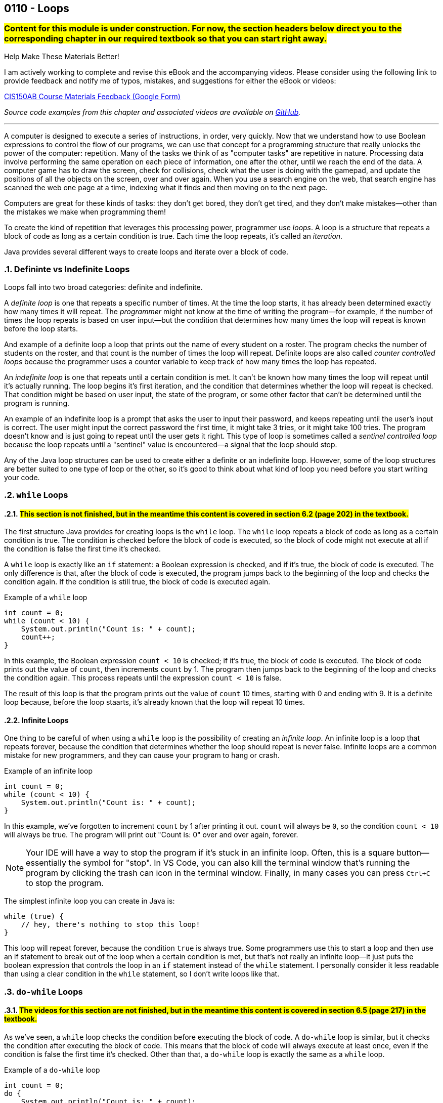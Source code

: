 :imagesdir: images
:sourcedir: source
// The following corrects the directories if this is included in the index file.
ifeval::["{docname}" == "index"]
:imagesdir: chapter-6-loops/images
:sourcedir: chapter-6-loops/source
endif::[]

== 0110 - Loops
// TODO: Upload source files to GitHub archive

=== #Content for this module is under construction. For now, the section headers below direct you to the corresponding chapter in our required textbook so that you can start right away.#

// #This section is not finished, but in the meantime this content is covered in section x.x (page xxx) in the textbook.#

// TODO: Find wile e. coyote loops cartoon in Photos (marked as favorite)


.Help Make These Materials Better!
****
I am actively working to complete and revise this eBook and the accompanying videos. Please consider using the following link to provide feedback and notify me of typos, mistakes, and suggestions for either the eBook or videos:

https://forms.gle/4173pZ1yPuNX7pku6[CIS150AB Course Materials Feedback (Google Form)^]
****

// TODO: Chapter 6 objectives

:sectnums!:
// === What's the Point?
// * 

_Source code examples from this chapter and associated videos are available on https://github.com/timmcmichael/EMCCTimFiles/tree/4bf0da6df6f4fe3e3a0ccd477b4455df400cffb6/OOP%20with%20Java%20(CIS150AB)/06%20Loops[GitHub^]._

:sectnums:
'''
A computer is designed to execute a series of instructions, in order, very quickly. 
Now that we understand how to use Boolean expressions to control the flow of our programs, we can use that concept for a programming structure that really unlocks the power of the computer: repetition.
Many of the tasks we think of as "computer tasks" are repetitive in nature.
Processing data involve performing the same operation on each piece of information, one after the other, until we reach the end of the data.
A computer game has to draw the screen, check for collisions, check what the user is doing with the gamepad, and update the positions of all the objects on the screen, over and over again.
When you use a search engine on the web, that search engine has scanned the web one page at a time, indexing what it finds and then moving on to the next page.

Computers are great for these kinds of tasks: they don't get bored, they don't get tired, and they don't make mistakes--other than the mistakes we make when programming them!

To create the kind of repetition that leverages this processing power, programmer use _loops_.
A loop is a structure that repeats a block of code as long as a certain condition is true.
Each time the loop repeats, it's called an _iteration_.

Java provides several different ways to create loops and iterate over a block of code.

=== Defininte vs Indefinite Loops
Loops fall into two broad categories: definite and indefinite.

A _definite loop_ is one that repeats a specific number of times. 
At the time the loop starts, it has already been determined exactly how many times it will repeat.
The _programmer_ might not know at the time of writing the program--for example, if the number of times the loop repeats is based on user input--but the condition that determines how many times the loop will repeat is known before the loop starts.

And example of a definite loop a loop that prints out the name of every student on a roster. 
The program checks the number of students on the roster, and that count is the number of times the loop will repeat.
Definite loops are also called _counter controlled loops_ because the programmer uses a counter variable to keep track of how many times the loop has repeated.

An _indefinite loop_ is one that repeats until a certain condition is met.
It can't be known how many times the loop will repeat until it's actually running.
The loop begins it's first iteration, and the condition that determines whether the loop will repeat is checked.
That condition might be based on user input, the state of the program, or some other factor that can't be determined until the program is running.

An example of an indefinite loop is a prompt that asks the user to input their password, and keeps repeating until the user's input is correct.
The user might input the correct password the first time, it might take 3 tries, or it might take 100 tries.
The program doesn't know and is just going to repeat until the user gets it right.
This type of loop is sometimes called a _sentinel controlled loop_ because the loop repeats until a "sentinel" value is encountered--a signal that the loop should stop.

Any of the Java loop structures can be used to create either a definite or an indefinite loop.
However, some of the loop structures are better suited to one type of loop or the other, so it's good to think about what kind of loop you need before you start writing your code.

=== `while` Loops
==== #This section is not finished, but in the meantime this content is covered in section 6.2 (page 202) in the textbook.#

The first structure Java provides for creating loops is the `while` loop.
The `while` loop repeats a block of code as long as a certain condition is true.
The condition is checked before the block of code is executed, so the block of code might not execute at all if the condition is false the first time it's checked.

A `while` loop is exactly like an `if` statement: a Boolean expression is checked, and if it's true, the block of code is executed.
The only difference is that, after the block of code is executed, the program jumps back to the beginning of the loop and checks the condition again.
If the condition is still true, the block of code is executed again.

.Example of a `while` loop
[source,java]
----
int count = 0;
while (count < 10) {
    System.out.println("Count is: " + count);
    count++;
}
----

In this example, the Boolean expression `count < 10` is checked; if it's true, the block of code is executed.
The block of code prints out the value of `count`, then increments `count` by 1.
The program then jumps back to the beginning of the loop and checks the condition again.
This process repeats until the expression `count < 10` is false.

The result of this loop is that the program prints out the value of `count` 10 times, starting with 0 and ending with 9.
It is a definite loop because, before the loop staarts, it's already known that the loop will repeat 10 times.

==== Infinite Loops
One thing to be careful of when using a `while` loop is the possibility of creating an _infinite loop_.
An infinite loop is a loop that repeats forever, because the condition that determines whether the loop should repeat is never false.
Infinite loops are a common mistake for new programmers, and they can cause your program to hang or crash.

.Example of an infinite loop
[source,java]
----
int count = 0;
while (count < 10) {
    System.out.println("Count is: " + count);
}
----

In this example, we've forgotten to increment `count` by 1 after printing it out.
`count` will always be `0`, so the condition `count < 10` will always be true.
The program will print out "Count is: 0" over and over again, forever.

NOTE: Your IDE will have a way to stop the program if it's stuck in an infinite loop. Often, this is a square button--essentially the symbol for "stop". In VS Code, you can also kill the terminal window that's running the program by clicking the trash can icon in the terminal window. Finally, in many cases you can press `Ctrl+C` to stop the program.

The simplest infinite loop you can create in Java is:

[source,java]
----
while (true) { 
    // hey, there's nothing to stop this loop!
}
----

This loop will repeat forever, because the condition `true` is always true.
Some programmers use this to start a loop and then use an if statement to break out of the loop when a certain condition is met, but that's not really an infinite loop--it just puts the boolean expression that controls the loop in an `if` statement instead of the `while` statement. 
I personally consider it less readable than using a clear condition in the `while` statement, so I don't write loops like that.

=== `do-while` Loops
==== #The videos for this section are not finished, but in the meantime this content is covered in section 6.5 (page 217) in the textbook.#
As we've seen, a `while` loop checks the condition before executing the block of code.
A `do-while` loop is similar, but it checks the condition after executing the block of code.
This means that the block of code will always execute at least once, even if the condition is false the first time it's checked.
Other than that, a `do-while` loop is exactly the same as a `while` loop.

.Example of a `do-while` loop
[source,java]
----
int count = 0;
do {
    System.out.println("Count is: " + count);
    count++;
} while (count < 10);
----

This is the same loop as the `while` loop we looked at earlier, but the condition is checked after the block of code is executed.
The `while` statement is at the end of the loop; the `do` statement at the beginning indicates the block of code that should iterate.

==== Choosing Between `while` and `do-while` Loops
Both `while` and `do-while` loops work well for _indefinite loops_ (though they can be used for definite loops as well).
There's nothing in the structure of these loops that requires a counter or other control variable, so they can be used for loops that repeat until a certain condition is met, however many iterations that requires.

In many cases, it doesn't matter whether you use a `while` or a `do-while` loop.
You really can use either one to create the same loop.
However, in some cases, one might be a better choice than the other.
The simple rule of thumb for now is: if you need to guarantee that the block of code will execute at least once, you should use a `do-while` loop; if you need to check the condition before executing the block of code, you should use a `while` loop.

image::while_do-while.jpg[width=400]


.Time To Watch!
****
while and do-while Loops in Java [COMING SOON!]

// video::PR6u4KvAkas[youtube, list=PL_Lc2HVYD16Y-vLXkIgggjYrSdF5DEFnU]
// File from video:

// * Completed code: https://raw.githubusercontent.com/timmcmichael/EMCCTimFiles/refs/heads/main/OOP%20with%20Java%20(CIS150AB)/HelloWorld.java[`HelloWorld.java`^]
****

=== `do-while` Loops

=== `for` Loops
==== #This section is not finished, but in the meantime this content is covered in section 6.4 (page 214) in the textbook.#

// .Time To Watch!
// ****
// for Loops in Java

// video::PR6u4KvAkas[youtube, list=PL_Lc2HVYD16Y-vLXkIgggjYrSdF5DEFnU]
// File from video:

// * Completed code: https://raw.githubusercontent.com/timmcmichael/EMCCTimFiles/refs/heads/main/OOP%20with%20Java%20(CIS150AB)/HelloWorld.java[`HelloWorld.java`^]
// ****



// === OPTIONAL: Nested Loops


// TODO: Solution walkthrough with data validation? Maybe select a tip amount from a menu?

// === JUST FOR FUN: Recursion
****
Content labelled as *Just for Fun* is not required for the course, but is included for students who are interested in learning more about the topic. If you're struggling to learn the material in this course, please skip this--maybe you can return when you have more time.
****

==== #This section is not finished, and is not covered in the textbook. IF your _really_ can't wait, search for the topic on the internet.#

'''

:sectnums!:
// === Check Yourself Before You Wreck Yourself (on the assignments)
//
// ==== Can you answer these questions?

// ****
// 
// 1. 
//
// 2. 
//
// ****
:sectnums: